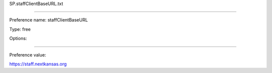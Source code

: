 SP.staffClientBaseURL.txt

----------

Preference name: staffClientBaseURL

Type: free

Options: 

----------

Preference value: 



https://staff.nextkansas.org

























